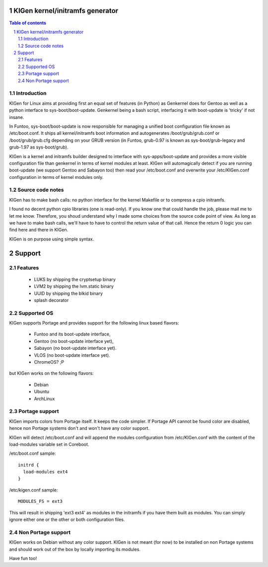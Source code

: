 ==================================
KIGen kernel/initramfs generator
==================================

.. sectnum::

.. contents:: Table of contents

Introduction
~~~~~~~~~~~~

KIGen for Linux aims at providing first an equal set of features (in Python)
as Genkernel does for Gentoo as well as a python interface to sys-boot/boot-update.
Genkernel being a bash script, interfacing it with boot-update is 'tricky' if not insane.

In Funtoo, sys-boot/boot-update is now responsible for managing a unified boot
configuration file known as /etc/boot.conf.
It ships all kernel/initramfs boot information and autogenerates /boot/grub/grub.conf
or /boot/grub/grub.cfg depending on your GRUB version (in Funtoo, grub-0.97 is
known as sys-boot/grub-legacy and grub-1.97 as sys-boot/grub).

KIGen is a kernel and initramfs builder designed to interface with
sys-apps/boot-update and provides a more visible configuration file than genkernel
in terms of kernel modules at least.
KIGen will automagically detect if you are running boot-update (we support Gentoo and
Sabayon too) then read your /etc/boot.conf and overwrite your /etc/KIGen.conf
configuration in terms of kernel modules only.

Source code notes
~~~~~~~~~~~~~~~~~

KIGen has to make bash calls: no python interface for the kernel Makefile or to compress
a cpio initramfs.

I found no decent python cpio libraries (one is read-only). If you know one that could handle
the job, please mail me to let me know.
Therefore, you shoud understand why I made some choices from the source code point of
view.
As long as we have to make bash calls, we'll have to have to control the return value
of that call. Hence the return 0 logic you can find here and there in KIGen.

KIGen is on purpose using simple syntax.

========
Support
========

Features
~~~~~~~~

  - LUKS by shipping the cryptsetup binary
  - LVM2 by shipping the lvm.static binary
  - UUID by shipping the blkid binary
  - splash decorator

Supported OS
~~~~~~~~~~~~

KIGen supports Portage and provides support for the following linux based flavors:

  - Funtoo  and its boot-update interface,
  - Gentoo  (no boot-update interface yet),
  - Sabayon (no boot-update interface yet).
  - VLOS    (no boot-update interface yet).
  - ChromeOS? ;P

but KIGen works on the following flavors:
  
  - Debian
  - Ubuntu
  - ArchLinux

Portage support
~~~~~~~~~~~~~~~

KIGen imports colors from Portage itself. It keeps the code simpler.
If Portage API cannot be found color are disabled, hence non Portage systems
don't and won't have any color support.

KIGen will detect /etc/boot.conf and will append the modules configuration from /etc/KIGen.conf
with the content of the load-modules variable set in Coreboot.

/etc/boot.conf sample::

  initrd {
    load-modules ext4
  }

/etc/kigen.conf sample::

  MODULES_FS = ext3

This will result in shipping 'ext3 ext4' as modules in the initramfs if you have them built as modules.
You can simply ignore either one or the other or both configuration files.

Non Portage support
~~~~~~~~~~~~~~~~~~~

KIGen works on Debian without any color support.
KIGen is not meant (for now) to be installed on non Portage systems and should work out of the box
by locally importing its modules.

Have fun too!


